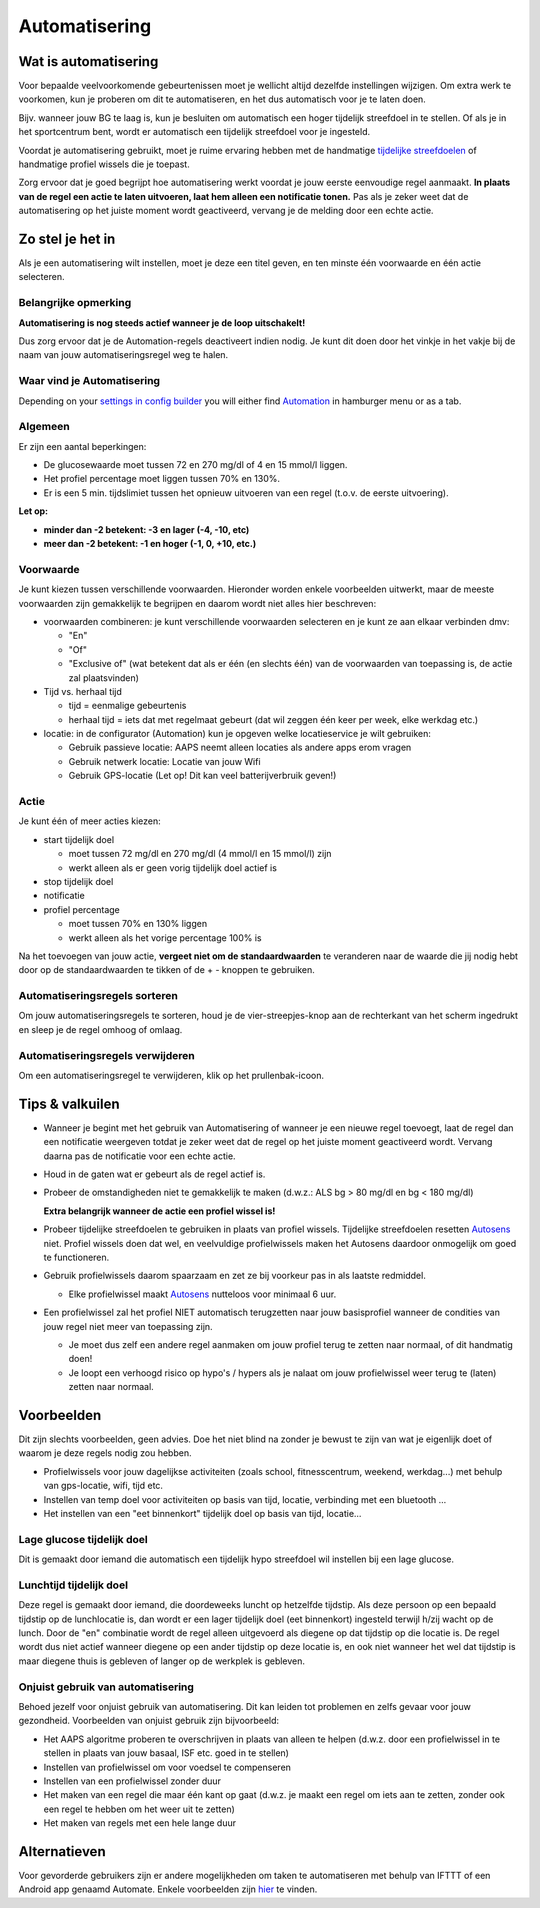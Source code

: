 Automatisering
**************************************************

Wat is automatisering
==================================================
Voor bepaalde veelvoorkomende gebeurtenissen moet je wellicht altijd dezelfde instellingen wijzigen. Om extra werk te voorkomen, kun je proberen om dit te automatiseren, en het dus automatisch voor je te laten doen. 

Bijv. wanneer jouw BG te laag is, kun je besluiten om automatisch een hoger tijdelijk streefdoel in te stellen. Of als je in het sportcentrum bent, wordt er automatisch een tijdelijk streefdoel voor je ingesteld. 

Voordat je automatisering gebruikt, moet je ruime ervaring hebben met de handmatige `tijdelijke streefdoelen <./temptarget.html>`_ of handmatige profiel wissels die je toepast. 

Zorg ervoor dat je goed begrijpt hoe automatisering werkt voordat je jouw eerste eenvoudige regel aanmaakt. **In plaats van de regel een actie te laten uitvoeren, laat hem alleen een notificatie tonen.** Pas als je zeker weet dat de automatisering op het juiste moment wordt geactiveerd, vervang je de melding door een echte actie.

.. image:: ../images/Automation_ConditionAction_RC3.png
  :alt: Automatiseringsvoorwaarde + actie

Zo stel je het in
==================================================
Als je een automatisering wilt instellen, moet je deze een titel geven, en ten minste één voorwaarde en één actie selecteren. 

Belangrijke opmerking
--------------------------------------------------
**Automatisering is nog steeds actief wanneer je de loop uitschakelt!**

Dus zorg ervoor dat je de Automation-regels deactiveert indien nodig. Je kunt dit doen door het vinkje in het vakje bij de naam van jouw automatiseringsregel weg te halen.

.. image:: ../images/Automation_ActivateDeactivate.png
  :alt: Automatiseringsregel activeren en deactiveren

Waar vind je Automatisering
--------------------------------------------------
Depending on your `settings in config builder <../Configuration/Config-Builder.html#tab-or-hamburger-menu>`_ you will either find `Automation <../Configuration/Config-Builder.html#automation>`_ in hamburger menu or as a tab.

Algemeen
--------------------------------------------------
Er zijn een aantal beperkingen:

* De glucosewaarde moet tussen 72 en 270 mg/dl of 4 en 15 mmol/l liggen.
* Het profiel percentage moet liggen tussen 70% en 130%.
* Er is een 5 min. tijdslimiet tussen het opnieuw uitvoeren van een regel (t.o.v. de eerste uitvoering).

**Let op:**

* **minder dan -2 betekent: -3 en lager (-4, -10, etc)**
* **meer dan -2 betekent: -1 en hoger (-1, 0, +10, etc.)**


Voorwaarde
--------------------------------------------------
Je kunt kiezen tussen verschillende voorwaarden. Hieronder worden enkele voorbeelden uitwerkt, maar de meeste voorwaarden zijn gemakkelijk te begrijpen en daarom wordt niet alles hier beschreven:

* voorwaarden combineren: je kunt verschillende voorwaarden selecteren en je kunt ze aan elkaar verbinden dmv: 

  * "En"
  * "Of"
  * "Exclusive of" (wat betekent dat als er één (en slechts één) van de voorwaarden van toepassing is, de actie zal plaatsvinden)
   
* Tijd vs. herhaal tijd

  * tijd = eenmalige gebeurtenis
  * herhaal tijd = iets dat met regelmaat gebeurt (dat wil zeggen één keer per week, elke werkdag etc.)
   
* locatie: in de configurator (Automation) kun je opgeven welke locatieservice je wilt gebruiken:

  * Gebruik passieve locatie: AAPS neemt alleen locaties als andere apps erom vragen
  * Gebruik netwerk locatie: Locatie van jouw Wifi
  * Gebruik GPS-locatie (Let op! Dit kan veel batterijverbruik geven!)
  
Actie
--------------------------------------------------
Je kunt één of meer acties kiezen: 

* start tijdelijk doel 

  * moet tussen 72 mg/dl en 270 mg/dl (4 mmol/l en 15 mmol/l) zijn
  * werkt alleen als er geen vorig tijdelijk doel actief is
   
* stop tijdelijk doel
* notificatie
* profiel percentage

  * moet tussen 70% en 130% liggen 
  * werkt alleen als het vorige percentage 100% is

Na het toevoegen van jouw actie, **vergeet niet om de standaardwaarden** te veranderen naar de waarde die jij nodig hebt door op de standaardwaarden te tikken of de + - knoppen te gebruiken.
 
.. image:: ../images/Automation_Default_V2_5.png
  :alt: Automatisering standaard vs. ingestelde waardes

Automatiseringsregels sorteren
---------------------
Om jouw automatiseringsregels te sorteren, houd je de vier-streepjes-knop aan de rechterkant van het scherm ingedrukt en sleep je de regel omhoog of omlaag.

.. image:: ../images/Automation_Sort.png
  :alt: Automatiseringsregels sorteren
  
Automatiseringsregels verwijderen
-----------------------
Om een automatiseringsregel te verwijderen, klik op het prullenbak-icoon.

.. image:: ../images/Automation_Delete.png
  :alt: Automatiseringsregels verwijderen

Tips & valkuilen
==================================================
* Wanneer je begint met het gebruik van Automatisering of wanneer je een nieuwe regel toevoegt, laat de regel dan een notificatie weergeven totdat je zeker weet dat de regel op het juiste moment geactiveerd wordt. Vervang daarna pas de notificatie voor een echte actie.
* Houd in de gaten wat er gebeurt als de regel actief is.
* Probeer de omstandigheden niet te gemakkelijk te maken (d.w.z.: ALS bg > 80 mg/dl en bg < 180 mg/dl)

  **Extra belangrijk wanneer de actie een profiel wissel is!**
 
* Probeer tijdelijke streefdoelen te gebruiken in plaats van profiel wissels. Tijdelijke streefdoelen resetten `Autosens <../Usage/Open-APS-features.html#autosens>`_ niet. Profiel wissels doen dat wel, en veelvuldige profielwissels maken het Autosens daardoor onmogelijk om goed te functioneren.
* Gebruik profielwissels daarom spaarzaam en zet ze bij voorkeur pas in als laatste redmiddel.

  * Elke profielwissel maakt `Autosens <../Usage/Open-APS-features.html#autosens>`_ nutteloos voor minimaal 6 uur.

* Een profielwissel zal het profiel NIET automatisch terugzetten naar jouw basisprofiel wanneer de condities van jouw regel niet meer van toepassing zijn.

  * Je moet dus zelf een andere regel aanmaken om jouw profiel terug te zetten naar normaal, of dit handmatig doen!
  * Je loopt een verhoogd risico op hypo's / hypers als je nalaat om jouw profielwissel weer terug te (laten) zetten naar normaal.

Voorbeelden
==================================================
Dit zijn slechts voorbeelden, geen advies. Doe het niet blind na zonder je bewust te zijn van wat je eigenlijk doet of waarom je deze regels nodig zou hebben.

* Profielwissels voor jouw dagelijkse activiteiten (zoals school, fitnesscentrum, weekend, werkdag...) met behulp van gps-locatie, wifi, tijd etc.
* Instellen van temp doel voor activiteiten op basis van tijd, locatie, verbinding met een bluetooth ...
* Het instellen van een "eet binnenkort" tijdelijk doel op basis van tijd, locatie...

Lage glucose tijdelijk doel
--------------------------------------------------
.. image:: ../images/Automation2.png
  :alt: Automation2

Dit is gemaakt door iemand die automatisch een tijdelijk hypo streefdoel wil instellen bij een lage glucose.

Lunchtijd tijdelijk doel
--------------------------------------------------
.. image:: ../images/Automation3.png
  :alt: Automation3
  
Deze regel is gemaakt door iemand, die doordeweeks luncht op hetzelfde tijdstip. Als deze persoon op een bepaald tijdstip op de lunchlocatie is, dan wordt er een lager tijdelijk doel (eet binnenkort) ingesteld terwijl h/zij wacht op de lunch. Door de "en" combinatie wordt de regel alleen uitgevoerd als diegene op dat tijdstip op die locatie is. De regel wordt dus niet actief wanneer diegene op een ander tijdstip op deze locatie is, en ook niet wanneer het wel dat tijdstip is maar diegene thuis is gebleven of langer op de werkplek is gebleven. 

Onjuist gebruik van automatisering
--------------------------------------------------
Behoed jezelf voor onjuist gebruik van automatisering. Dit kan leiden tot problemen en zelfs gevaar voor jouw gezondheid. Voorbeelden van onjuist gebruik zijn bijvoorbeeld:

* Het AAPS algoritme proberen te overschrijven in plaats van alleen te helpen (d.w.z. door een profielwissel in te stellen in plaats van jouw basaal, ISF etc. goed in te stellen)
* Instellen van profielwissel om voor voedsel te compenseren
* Instellen van een profielwissel zonder duur
* Het maken van een regel die maar één kant op gaat (d.w.z. je maakt een regel om iets aan te zetten, zonder ook een regel te hebben om het weer uit te zetten)
* Het maken van regels met een hele lange duur

Alternatieven
==================================================

Voor gevorderde gebruikers zijn er andere mogelijkheden om taken te automatiseren met behulp van IFTTT of een Android app genaamd Automate. Enkele voorbeelden zijn `hier <./automationwithapp.html>`_ te vinden.
